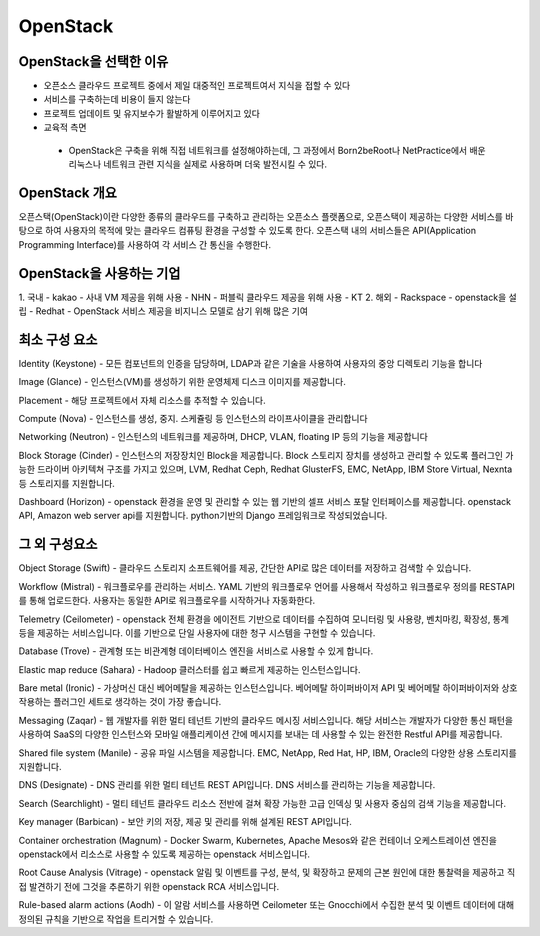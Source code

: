 OpenStack
=========

OpenStack을 선택한 이유
--------------------

- 오픈소스 클라우드 프로젝트 중에서 제일 대중적인 프로젝트여서 지식을 접할 수 있다
- 서비스를 구축하는데 비용이 들지 않는다 
- 프로젝트 업데이트 및 유지보수가 활발하게 이루어지고 있다
- 교육적 측면
 - OpenStack은 구축을 위해 직접 네트워크를 설정해야하는데, 그 과정에서 Born2beRoot나 NetPractice에서 배운 리눅스나 네트워크 관련 지식을 실제로 사용하며 더욱 발전시킬 수 있다. 


OpenStack 개요
-------------

오픈스택(OpenStack)이란 다양한 종류의 클라우드를 구축하고 관리하는 오픈소스 플랫폼으로, 오픈스택이 제공하는 다양한 서비스를 바탕으로 하여 사용자의 목적에 맞는 클라우드 컴퓨팅 환경을 구성할 수 있도록 한다.
오픈스택 내의 서비스들은 API(Application Programming Interface)를 사용하여 각 서비스 간 통신을 수행한다. 

.. code-block:: text
	IaaS (Infrastructure-as-a-Service)
	클라우드 인프라 서비스
	인터넷을 통해 최종 사용자에게 IT 인프라를 제공하는 형태의 클라우드 컴퓨팅
	가상화, 스토리지, 네트워크, 서버를 제공
	서비스형(as-a-Service)이라는 용어는 고객을 대신하여 클라우드 컴퓨팅 서비스를 관리한다는 의미


OpenStack을 사용하는 기업
---------------------

1. 국내
- kakao - 사내 VM 제공을 위해 사용
- NHN - 퍼블릭 클라우드 제공을 위해 사용
- KT
2. 해외
- Rackspace - openstack을 설립
- Redhat - OpenStack 서비스 제공을 비지니스 모델로 삼기 위해 많은 기여


최소 구성 요소
----------

Identity (Keystone)
- 모든 컴포넌트의 인증을 담당하며, LDAP과 같은 기술을 사용하여 사용자의 중앙 디렉토리 기능을 합니다

Image (Glance)
- 인스턴스(VM)를 생성하기 위한 운영체제 디스크 이미지를 제공합니다.

Placement
- 해당 프로젝트에서 자체 리소스를 추적할 수 있습니다.

Compute (Nova)
- 인스턴스를 생성, 중지. 스케쥴링 등 인스턴스의 라이프사이클을 관리합니다

Networking (Neutron)
- 인스턴스의 네트워크를 제공하며, DHCP, VLAN, floating IP 등의 기능을 제공합니다

Block Storage (Cinder)
- 인스턴스의 저장장치인 Block을 제공합니다. Block 스토리지 장치를 생성하고 관리할 수 있도록 플러그인 가능한 드라이버 아키텍쳐 구조를 가지고 있으며, LVM, Redhat Ceph, Redhat GlusterFS, EMC, NetApp, IBM Store Virtual, Nexnta 등 스토리지를 지원합니다.

Dashboard (Horizon)
- openstack 환경을 운영 및 관리할 수 있는 웹 기반의 셀프 서비스 포탈 인터페이스를 제공합니다. openstack API, Amazon web server api를 지원합니다. python기반의 Django 프레임워크로 작성되었습니다.


그 외 구성요소
-----------

Object Storage (Swift)
- 클라우드 스토리지 소프트웨어를 제공, 간단한 API로 많은 데이터를 저장하고 검색할 수 있습니다.

Workflow (Mistral)
- 워크플로우를 관리하는 서비스. YAML 기반의 워크플로우 언어를 사용해서 작성하고 워크플로우 정의를 RESTAPI를 통해 업로드한다. 사용자는 동일한 API로 워크플로우를 시작하거나 자동화한다.

Telemetry (Ceilometer)
- openstack 전체 환경을 에이전트 기반으로 데이터를 수집하여 모니터링 및 사용량, 벤치마킹, 확장성, 통계 등을 제공하는 서비스입니다. 이를 기반으로 단일 사용자에 대한 청구 시스템을 구현할 수 있습니다.

Database (Trove)
- 관계형 또는 비관계형 데이터베이스 엔진을 서비스로 사용할 수 있게 합니다.

Elastic map reduce (Sahara)
- Hadoop 클러스터를 쉽고 빠르게 제공하는 인스턴스입니다.

Bare metal (Ironic)
- 가상머신 대신 베어메탈을 제공하는 인스턴스입니다. 베어메탈 하이퍼바이저 API 및 베어메탈 하이퍼바이저와 상호 작용하는 플러그인 세트로 생각하는 것이 가장 좋습니다.

Messaging (Zaqar)
- 웹 개발자를 위한 멀티 테넌트 기반의 클라우드 메시징 서비스입니다. 해당 서비스는 개발자가 다양한 통신 패턴을 사용하여 SaaS의 다양한 인스턴스와 모바일 애플리케이션 간에 메시지를 보내는 데 사용할 수 있는 완전한 Restful API를 제공합니다.

Shared file system (Manile)
- 공유 파일 시스템을 제공합니다. EMC, NetApp, Red Hat, HP, IBM, Oracle의 다양한 상용 스토리지를 지원합니다.

DNS (Designate)
- DNS 관리를 위한 멀티 테넌트 REST API입니다. DNS 서비스를 관리하는 기능을 제공합니다.

Search (Searchlight)
- 멀티 테넌트 클라우드 리소스 전반에 걸쳐 확장 가능한 고급 인덱싱 및 사용자 중심의 검색 기능을 제공합니다.

Key manager (Barbican)
- 보안 키의 저장, 제공 및 관리를 위해 설계된 REST API입니다.

Container orchestration (Magnum)
- Docker Swarm, Kubernetes, Apache Mesos와 같은 컨테이너 오케스트레이션 엔진을 openstack에서 리소스로 사용할 수 있도록 제공하는 openstack 서비스입니다.

Root Cause Analysis (Vitrage)
- openstack 알림 및 이벤트를 구성, 분석, 및 확장하고 문제의 근본 원인에 대한 통찰력을 제공하고 직접 발견하기 전에 그것을 추론하기 위한 openstack RCA 서비스입니다.

Rule-based alarm actions (Aodh)
- 이 알람 서비스를 사용하면 Ceilometer 또는 Gnocchi에서 수집한 분석 및 이벤트 데이터에 대해 정의된 규칙을 기반으로 작업을 트리거할 수 있습니다.